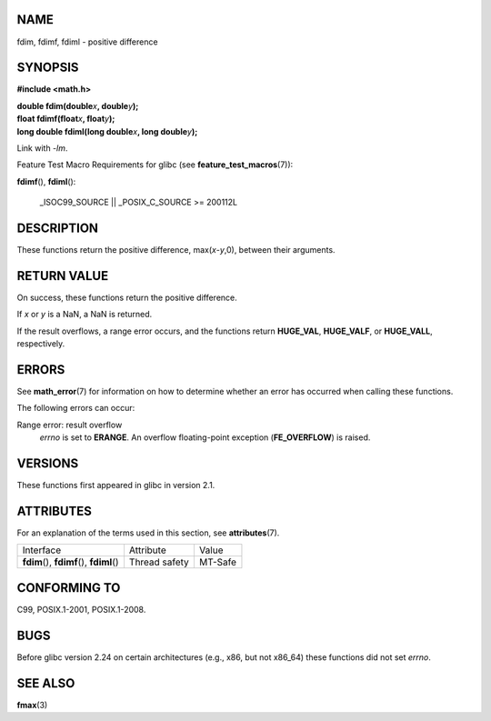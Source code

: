 NAME
====

fdim, fdimf, fdiml - positive difference

SYNOPSIS
========

**#include <math.h>**

| **double fdim(double**\ *x*\ **, double**\ *y*\ **);**
| **float fdimf(float**\ *x*\ **, float**\ *y*\ **);**
| **long double fdiml(long double**\ *x*\ **, long double**\ *y*\ **);**

Link with *-lm*.

Feature Test Macro Requirements for glibc (see
**feature_test_macros**\ (7)):

**fdimf**\ (), **fdiml**\ ():

   \_ISOC99_SOURCE \|\| \_POSIX_C_SOURCE >= 200112L

DESCRIPTION
===========

These functions return the positive difference, max(*x*-*y*,0), between
their arguments.

RETURN VALUE
============

On success, these functions return the positive difference.

If *x* or *y* is a NaN, a NaN is returned.

If the result overflows, a range error occurs, and the functions return
**HUGE_VAL**, **HUGE_VALF**, or **HUGE_VALL**, respectively.

ERRORS
======

See **math_error**\ (7) for information on how to determine whether an
error has occurred when calling these functions.

The following errors can occur:

Range error: result overflow
   *errno* is set to **ERANGE**. An overflow floating-point exception
   (**FE_OVERFLOW**) is raised.

VERSIONS
========

These functions first appeared in glibc in version 2.1.

ATTRIBUTES
==========

For an explanation of the terms used in this section, see
**attributes**\ (7).

========================================== ============= =======
Interface                                  Attribute     Value
**fdim**\ (), **fdimf**\ (), **fdiml**\ () Thread safety MT-Safe
========================================== ============= =======

CONFORMING TO
=============

C99, POSIX.1-2001, POSIX.1-2008.

BUGS
====

Before glibc version 2.24 on certain architectures (e.g., x86, but not
x86_64) these functions did not set *errno*.

SEE ALSO
========

**fmax**\ (3)
